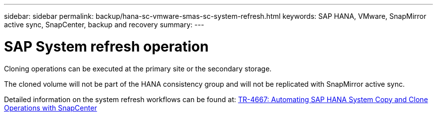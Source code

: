 ---
sidebar: sidebar
permalink: backup/hana-sc-vmware-smas-sc-system-refresh.html
keywords: SAP HANA, VMware, SnapMirror active sync, SnapCenter, backup and recovery
summary: 
---

= SAP System refresh operation
:nofooter:
:icons: font
:linkattrs:
:imagesdir: ../media/

[.lead]
Cloning operations can be executed at the primary site or the secondary storage.

The cloned volume will not be part of the HANA consistency group and will not be replicated with SnapMirror active sync.

Detailed information on the system refresh workflows can be found at: https://docs.netapp.com/us-en/netapp-solutions-sap/lifecycle/sc-copy-clone-introduction.html[TR-4667: Automating SAP HANA System Copy and Clone Operations with SnapCenter]

